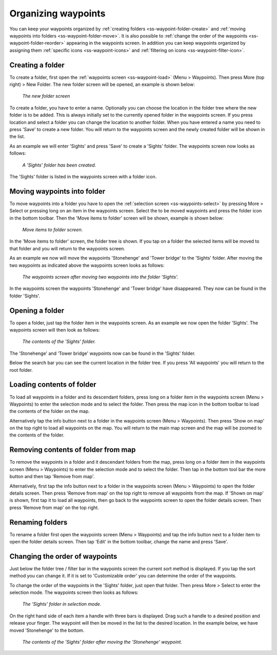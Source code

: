 .. _ss-waypoints-organize:

Organizing waypoints
====================

You can keep your waypoints organized by :ref:`creating folders <ss-waypoint-folder-create>` and :ref:`moving waypoints into folders <ss-waypoint-folder-move>`.
It is also possible to :ref:`change the order of the waypoints <ss-waypoint-folder-reorder>` appearing in the waypoints screen.
In addition you can keep waypoints organized by assigning them :ref:`specific icons <ss-waypoint-icons>` and :ref:`filtering on icons <ss-waypoint-filter-icon>`.

.. _ss-waypoint-folder-create:

Creating a folder
~~~~~~~~~~~~~~~~~
To create a folder, first open the :ref:`waypoints screen <ss-waypoint-load>` (Menu > Waypoints).
Then press More (top right) > New Folder. The new folder screen will be opened, an example is shown below:

.. figure:: ../_static/waypoint-folder1.png
   :height: 568px
   :width: 320px
   :alt: New waypoint folder Topo GPS
   
   *The new folder screen*
   
To create a folder, you have to enter a name. Optionally you can choose the location in the folder tree where the new folder is to be added. This is always initially set to the currently opened folder in the waypoints screen. If you press location and select a folder you can change the location to another folder. When you have entered a name you need to press 'Save' to create a new folder. You will return to the waypoints screen and the newly created folder will be shown in the list.

As an example we will enter 'Sights' and press 'Save' to create a 'Sights' folder. The waypoints screen now looks as follows:

.. figure:: ../_static/waypoint-folder2.png
   :height: 568px
   :width: 320px
   :alt: New waypoint folder Topo GPS
   
   *A 'Sights' folder has been created.*
   
The 'Sights' folder is listed in the waypoints screen with a folder icon.

.. _ss-waypoint-folder-move:

Moving waypoints into folder
~~~~~~~~~~~~~~~~~~~~~~~~~~~~
To move waypoints into a folder you have to open the :ref:`selection screen <ss-waypoints-select>` by pressing More > Select or pressing long on an item in the waypoints screen. Select the to be moved waypoints and press the folder icon in the bottom toolbar. Then the 'Move items to folder' screen will be shown, example is shown below:

.. figure:: ../_static/waypoint-folder3.png
   :height: 568px
   :width: 320px
   :alt: Move waypoints screen Topo GPS
   
   *Move items to folder screen.*

In the 'Move items to folder' screen, the folder tree is shown. If you tap on a folder the selected items will be moved to that folder and you will return to the waypoints screen.

As an example we now will move the waypoints 'Stonehenge' and 'Tower bridge' to the 'Sights' folder. After moving the two waypoints as indicated above the waypoints screen looks as follows:

.. figure:: ../_static/waypoint-folder4.png
   :height: 568px
   :width: 320px
   :alt: Waypoints creen Topo GPS
   
   *The waypoints screen after moving two waypoints into the folder 'Sights'.*

In the waypoints screen the waypoints 'Stonehenge' and 'Tower bridge' have disappeared. They now can be found in the folder 'Sights'.

.. _ss-waypoint-folder-open:

Opening a folder
~~~~~~~~~~~~~~~~
To open a folder, just tap the folder item in the waypoints screen. As an example we now open the folder 'Sights'. The waypoints screen will then look as follows:

.. figure:: ../_static/waypoint-folder5.png
   :height: 568px
   :width: 320px
   :alt: An opened folder Topo GPS
   
   *The contents of the 'Sights' folder.*

The 'Stonehenge' and 'Tower bridge' waypoints now can be found in the 'Sights' folder. 

Below the search bar you can see the current location in the folder tree. If you press 'All waypoints' you will return to the root folder.

.. _ss-waypoint-folder-load:

Loading contents of folder
~~~~~~~~~~~~~~~~~~~~~~~~~~
To load all waypoints in a folder and its descendant folders, press long on a folder item in the waypoints screen (Menu > Waypoints) to enter the selection mode and to select the folder. Then press the map icon in the bottom toolbar to load the contents of the folder on the map.

Alternatively tap the info button next to a folder in the waypoints screen (Menu > Waypoints). Then press 'Show on map' on the top right to load all waypoints on the map. You will return to the main map screen and the map will be zoomed to the contents of the folder. 

.. _ss-waypoint-folder-unload:

Removing contents of folder from map
~~~~~~~~~~~~~~~~~~~~~~~~~~~~~~~~~~~~
To remove the waypoints in a folder and it descendant folders from the map,  press long on a folder item in the waypoints screen (Menu > Waypoints) to enter the selection mode and to select the folder. Then tap in the bottom tool bar the more button and then tap 'Remove from map'.

Alternatively, first tap the info button next to a folder in the waypoints screen (Menu > Waypoints) to open the folder details screen. Then press 'Remove from map' on the top right to remove all waypoints from the map. If 'Shown on map' is shown, first tap it to load all waypoints, then go back to the waypoints screen to open the folder details screen. Then press 'Remove from map' on the top right.

.. _ss-waypoint-folder-rename:

Renaming folders
~~~~~~~~~~~~~~~~
To rename a folder first open the waypoints screen (Menu > Waypoints) and tap the info button next to a folder item to open the folder details screen. Then tap 'Edit' in the bottom toolbar, change the name and press 'Save'.


.. _ss-waypoint-folder-reorder:

Changing the order of waypoints 
~~~~~~~~~~~~~~~~~~~~~~~~~~~~~~~
Just below the folder tree / filter bar in the waypoints screen the current sort method is displayed. If you tap the sort method you can change it. If it is set to 'Customizable order' you can determine the order of the waypoints.

To change the order of the waypoints in the 'Sights' folder, just open that folder. Then press More > Select to enter the selection mode.
The waypoints screen then looks as follows:

.. figure:: ../_static/waypoint-folder6.png
   :height: 568px
   :width: 320px
   :alt: An opened folder Topo GPS
   
   *The 'Sights' folder in selection mode.*

On the right hand side of each item a handle with three bars is displayed. Drag such a handle to a desired position and release your finger. The waypoint will then be moved in the list to the desired location. In the example below, we have moved 'Stonehenge' to the bottom.

.. figure:: ../_static/waypoint-folder7.png
   :height: 568px
   :width: 320px
   :alt: An opened folder Topo GPS
   
   *The contents of the 'Sights' folder after moving the 'Stonehenge' waypoint.*

